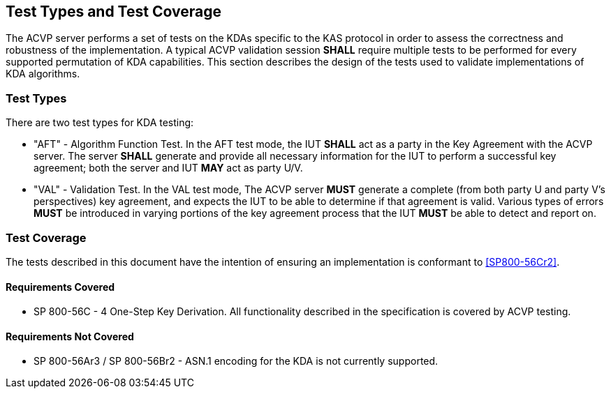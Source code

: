 
[#testtypes]
== Test Types and Test Coverage

The ACVP server performs a set of tests on the KDAs specific to the KAS protocol in order to assess the correctness and robustness of the implementation. A typical ACVP validation session *SHALL* require multiple tests to be performed for every supported permutation of KDA capabilities. This section describes the design of the tests used to validate implementations of KDA algorithms. 

=== Test Types
				
There are two test types for KDA testing:

* "AFT" - Algorithm Function Test. In the AFT test mode, the IUT *SHALL* act as a party in the Key Agreement with the ACVP server. The server *SHALL* generate and provide all necessary information for the IUT to perform a successful key agreement; both the server and IUT *MAY* act as party U/V.

* "VAL" - Validation Test. In the VAL test mode, The ACVP server *MUST* generate a complete (from both party U and party V's perspectives) key agreement, and expects the IUT to be able to determine if that agreement is valid. Various types of errors *MUST* be introduced in varying portions of the key agreement process that the IUT *MUST* be able to detect and report on.

=== Test Coverage

The tests described in this document have the intention of ensuring an implementation is conformant to <<SP800-56Cr2>>. 

==== Requirements Covered

* SP 800-56C - 4 One-Step Key Derivation.  All functionality described in the specification is covered by ACVP testing.

==== Requirements Not Covered

* SP 800-56Ar3 / SP 800-56Br2 - ASN.1 encoding for the KDA is not currently supported.